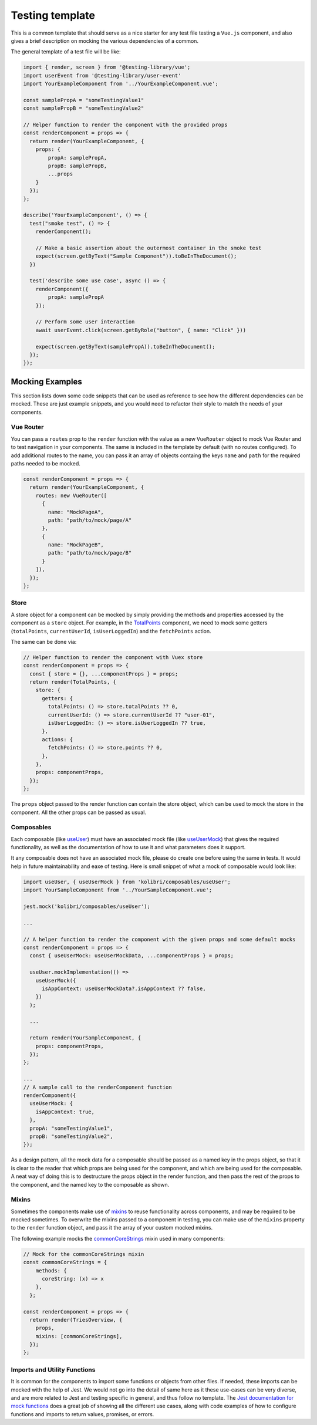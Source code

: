 Testing template
================

This is a common template that should serve as a nice starter for any test file testing a ``Vue.js`` component, and also gives a brief description on mocking the various dependencies of a common.

The general template of a test file will be like:

.. code:: javascript

   import { render, screen } from '@testing-library/vue';
   import userEvent from '@testing-library/user-event'
   import YourExampleComponent from '../YourExampleComponent.vue';

   const samplePropA = "someTestingValue1"
   const samplePropB = "someTestingValue2"

   // Helper function to render the component with the provided props
   const renderComponent = props => {
     return render(YourExampleComponent, {
       props: {
           propA: samplePropA,
           propB: samplePropB,
           ...props
       }
     });
   };

   describe('YourExampleComponent', () => {
     test("smoke test", () => {
       renderComponent();

       // Make a basic assertion about the outermost container in the smoke test
       expect(screen.getByText("Sample Component")).toBeInTheDocument();
     })

     test('describe some use case', async () => {
       renderComponent({
           propA: samplePropA
       });

       // Perform some user interaction
       await userEvent.click(screen.getByRole("button", { name: "Click" }))

       expect(screen.getByText(samplePropA)).toBeInTheDocument();
     });
   });


Mocking Examples
----------------

This section lists down some code snippets that can be used as reference to see how the different dependencies can be mocked. These are just example snippets, and you would need to refactor their style to match the needs of your components.

Vue Router
~~~~~~~~~~

You can pass a ``routes`` prop to the ``render`` function with the value as a new ``VueRouter`` object to mock Vue Router and to test navigation in your components. The same is included in the template by default (with no routes configured). To add additional routes to the name, you can pass it an array of objects containg the keys ``name`` and ``path`` for the required paths needed to be mocked.

.. code:: javascript

   const renderComponent = props => {
     return render(YourExampleComponent, {
       routes: new VueRouter([
         {
           name: "MockPageA",
           path: "path/to/mock/page/A"
         },
         {
           name: "MockPageB",
           path: "path/to/mock/page/B"
         }
       ]),
     });
   };

Store
~~~~~

A store object for a component can be mocked by simply providing the methods and properties accessed by the component as a ``store`` object. For example, in the
`TotalPoints <https://github.com/learningequality/kolibri/blob/develop/kolibri/core/assets/src/views/TotalPoints.vue>`__ component, we need to mock some getters (``totalPoints``, ``currentUserId``, ``isUserLoggedIn``) and the ``fetchPoints`` action.

The same can be done via:

.. code:: javascript

   // Helper function to render the component with Vuex store
   const renderComponent = props => {
     const { store = {}, ...componentProps } = props;
     return render(TotalPoints, {
       store: {
         getters: {
           totalPoints: () => store.totalPoints ?? 0,
           currentUserId: () => store.currentUserId ?? "user-01",
           isUserLoggedIn: () => store.isUserLoggedIn ?? true,
         },
         actions: {
           fetchPoints: () => store.points ?? 0,
         },
       },
       props: componentProps,
     });
   };

The ``props`` object passed to the render function can contain the store object, which can be used to mock the store in the component. All the other props can be passed as usual.

Composables
~~~~~~~~~~~

Each composable (like `useUser <https://github.com/learningequality/kolibri/blob/develop/kolibri/core/assets/src/composables/useUser.js>`__) must have an associated mock file (like `useUserMock <https://github.com/learningequality/kolibri/blob/develop/kolibri/core/assets/src/composables/__mocks__/useUser.js>`__) that gives the required functionality, as well as the documentation of how to use it and what parameters does it support.

It any composable does not have an associated mock file, please do create one before using the same in tests. It would help in future maintainability and eaxe of testing. Here is small snippet of what a mock of composable would look like:

.. code:: javascript

   import useUser, { useUserMock } from 'kolibri/composables/useUser';
   import YourSampleComponent from '../YourSampleComponent.vue';

   jest.mock('kolibri/composables/useUser');

   ...

   // A helper function to render the component with the given props and some default mocks
   const renderComponent = props => {
     const { useUserMock: useUserMockData, ...componentProps } = props;

     useUser.mockImplementation(() =>
       useUserMock({
         isAppContext: useUserMockData?.isAppContext ?? false,
       })
     );

     ...

     return render(YourSampleComponent, {
       props: componentProps,
     });
   };

   ...
   // A sample call to the renderComponent function
   renderComponent({
     useUserMock: {
       isAppContext: true,
     },
     propA: "someTestingValue1",
     propB: "someTestingValue2",
   });

As a design pattern, all the mock data for a composable should be passed as a named key in the props object, so that it is clear to the reader that which props are being used for the component, and which are being used for the composable. A neat way of doing this is to destructure the props object in the render function, and then pass the rest of the props to the component, and the named key to the composable as shown.

Mixins
~~~~~~

Sometimes the components make use of `mixins <https://v2.vuejs.org/v2/guide/mixins.html?redirect=true>`__ to reuse functionality across components, and may be required to be mocked sometimes. To overwrite the mixins passed to a component in testing, you can make use of the ``mixins`` property to the ``render`` function object, and pass it the array of your custom mocked mixins.

The following example mocks the `commonCoreStrings <https://github.com/learningequality/kolibri/blob/develop/kolibri/core/assets/src/mixins/commonCoreStrings.js>`__ mixin used in many components:

.. code:: javascript

   // Mock for the commonCoreStrings mixin
   const commonCoreStrings = {
       methods: {
         coreString: (x) => x
       },
     };

   const renderComponent = props => {
     return render(TriesOverview, {
       props,
       mixins: [commonCoreStrings],
     });
   };

Imports and Utility Functions
~~~~~~~~~~~~~~~~~~~~~~~~~~~~~

It is common for the components to import some functions or objects from other files. If needed, these imports can be mocked with the help of Jest. We would not go into the detail of same here as it these use-cases can be very diverse, and are more related to Jest and testing specific in general, and thus follow no template. The `Jest documentation for mock functions <https://jestjs.io/docs/mock-functions>`__ does a great job of showing all the different use cases, along with code examples of how to configure functions and imports to return values, promises, or errors.
